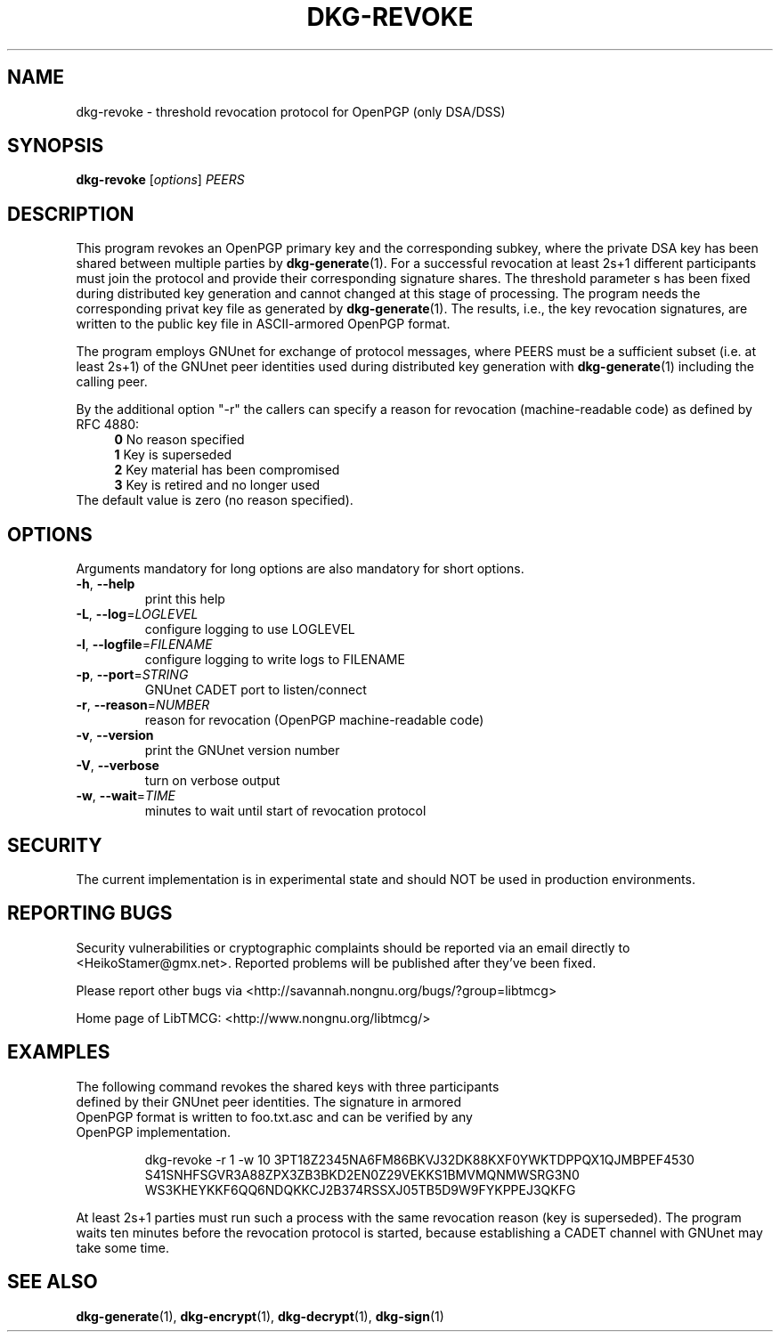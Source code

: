 .TH DKG\-REVOKE "1" "July 2017" "LibTMCG 1.3.2" "User Commands"

.SH NAME
dkg\-revoke \- threshold revocation protocol for OpenPGP (only DSA/DSS)

.SH SYNOPSIS
.B dkg\-revoke
.RI [ options ]
.IR PEERS

.SH DESCRIPTION
This program revokes an OpenPGP primary key and the corresponding subkey,
where the private DSA key has been shared between multiple parties by
.BR dkg\-generate (1).
For a successful revocation at least 2s+1 different participants must join
the protocol and provide their corresponding signature shares. The threshold
parameter s has been fixed during distributed key generation and cannot
changed at this stage of processing. The program needs the corresponding
privat key file as generated by
.BR dkg\-generate (1).
The results, i.e., the key revocation signatures, are written to the public
key file in ASCII-armored OpenPGP format.
.PP
The program employs GNUnet for exchange of protocol messages, where PEERS
must be a sufficient subset (i.e. at least 2s+1) of the GNUnet peer identities
used during distributed key generation with
.BR dkg\-generate (1)
including the calling peer.
.PP
By the additional option "-r" the callers can specify a reason for revocation
(machine-readable code) as defined by RFC 4880:
.RS 4
\fB 0\fR No reason specified
\fB 1\fR Key is superseded
\fB 2\fR Key material has been compromised
\fB 3\fR Key is retired and no longer used
.RE
The default value is zero (no reason specified).

.SH OPTIONS
Arguments mandatory for long options are also mandatory for short options.
.TP
\fB\-h\fR, \fB\-\-help\fR
print this help
.TP
\fB\-L\fR, \fB\-\-log\fR=\fI\,LOGLEVEL\/\fR
configure logging to use LOGLEVEL
.TP
\fB\-l\fR, \fB\-\-logfile\fR=\fI\,FILENAME\/\fR
configure logging to write logs to FILENAME
.TP
\fB\-p\fR, \fB\-\-port\fR=\fI\,STRING\/\fR
GNUnet CADET port to listen/connect
.TP
\fB\-r\fR, \fB\-\-reason\fR=\fI\,NUMBER\/\fR
reason for revocation (OpenPGP machine-readable code)
.TP
\fB\-v\fR, \fB\-\-version\fR
print the GNUnet version number
.TP
\fB\-V\fR, \fB\-\-verbose\fR
turn on verbose output
.TP
\fB\-w\fR, \fB\-\-wait\fR=\fI\,TIME\/\fR
minutes to wait until start of revocation protocol

.SH "SECURITY"
The current implementation is in experimental state and should NOT
be used in production environments.

.SH "REPORTING BUGS"
Security vulnerabilities or cryptographic complaints should be reported
via an email directly to
<HeikoStamer@gmx.net>.
Reported problems will be published after they've been fixed.
.PP
Please report other bugs via <http://savannah.nongnu.org/bugs/?group=libtmcg>
.PP
Home page of LibTMCG: <http://www.nongnu.org/libtmcg/>

.SH "EXAMPLES"
.TP
The following command revokes the shared keys with three participants defined by their GNUnet peer identities. The signature in armored OpenPGP format is written to foo.txt.asc and can be verified by any OpenPGP implementation.
.PP
.nf
.RS
dkg-revoke -r 1 -w 10 3PT18Z2345NA6FM86BKVJ32DK88KXF0YWKTDPPQX1QJMBPEF4530 S41SNHFSGVR3A88ZPX3ZB3BKD2EN0Z29VEKKS1BMVMQNMWSRG3N0 WS3KHEYKKF6QQ6NDQKKCJ2B374RSSXJ05TB5D9W9FYKPPEJ3QKFG
.RE
.fi
.PP
At least 2s+1 parties must run such a process with the same revocation reason (key is superseded). The program waits ten minutes before the revocation protocol is started, because establishing a CADET channel with GNUnet may take some time.

.SH "SEE ALSO"
.BR dkg\-generate (1),
.BR dkg\-encrypt (1),
.BR dkg\-decrypt (1),
.BR dkg\-sign (1)


